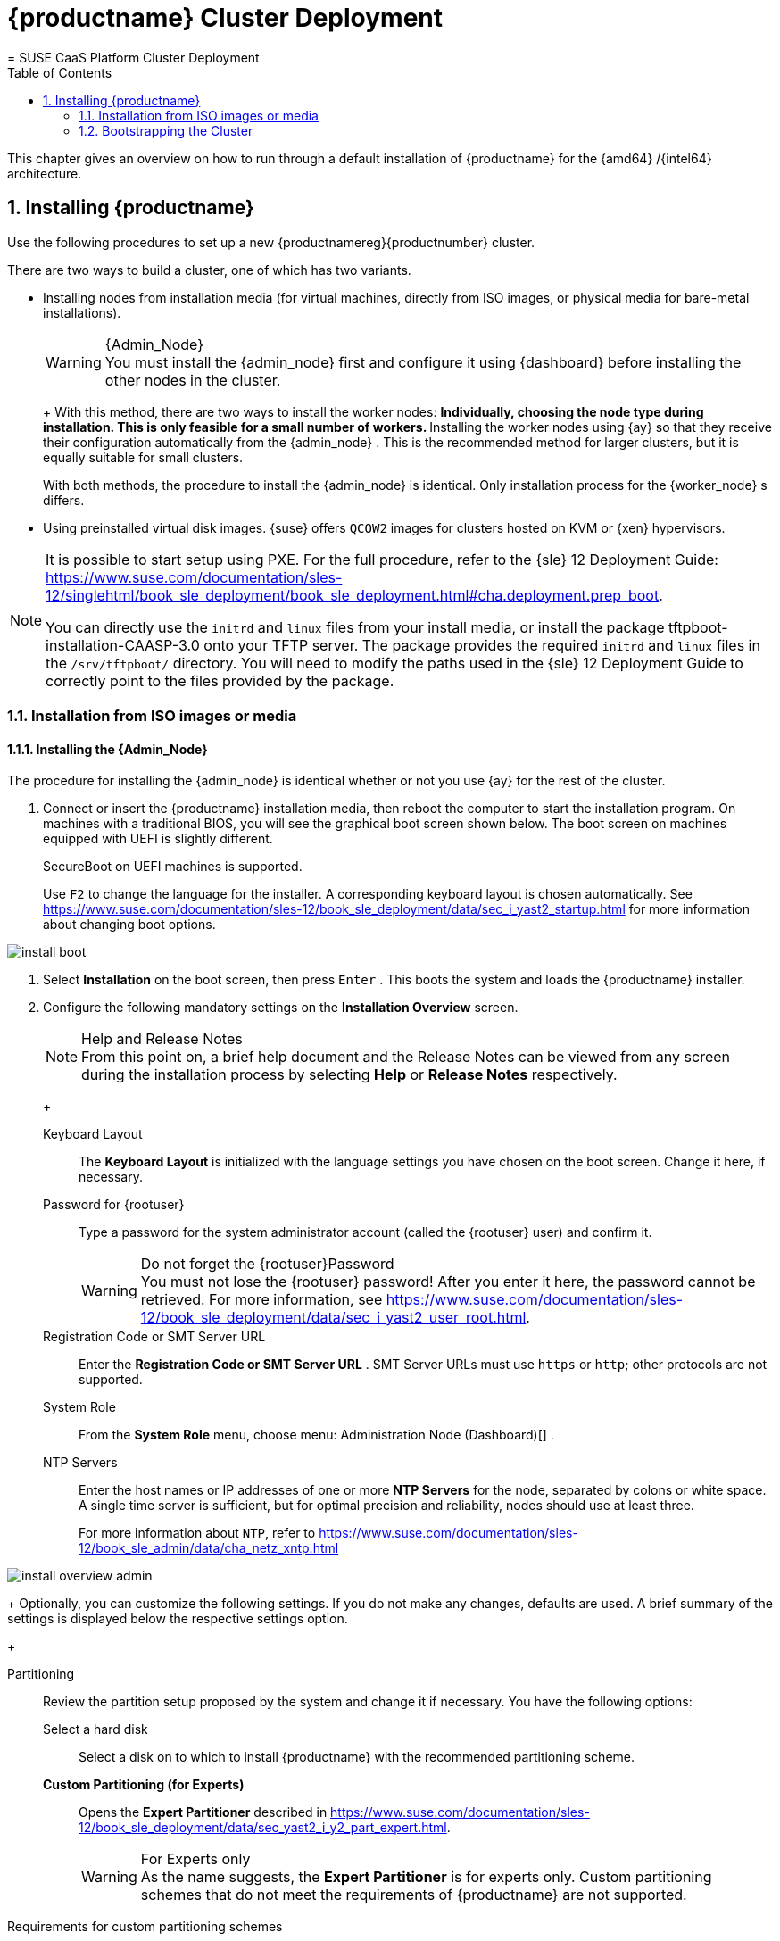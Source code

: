 [[_cluster.deployment]]
= {productname} Cluster Deployment
:doctype: book
:sectnums:
:toc: left
:icons: font
:experimental:
:sourcedir: .
:imagesdir: ./images
= SUSE CaaS Platform Cluster Deployment
:doctype: book
:sectnums:
:toc: left
:icons: font
:experimental:
:imagesdir: ./images


This chapter gives an overview on how to run through a default installation of {productname}
for the {amd64}
/{intel64}
architecture. 

[[_sec.caasp.installquick]]
== Installing {productname}


Use the following procedures to set up a new {productnamereg}{productnumber}
cluster. 

There are two ways to build a cluster, one of which has two variants. 

* Installing nodes from installation media (for virtual machines, directly from ISO images, or physical media for bare-metal installations). 
+
.{Admin_Node}
WARNING: You must install the {admin_node}
first and configure it using {dashboard}
before installing the other nodes in the cluster. 
+


+
With this method, there are two ways to install the worker nodes: 
** Individually, choosing the node type during installation. This is only feasible for a small number of workers. 
** Installing the worker nodes using {ay} so that they receive their configuration automatically from the {admin_node} . This is the recommended method for larger clusters, but it is equally suitable for small clusters. 

+
With both methods, the procedure to install the {admin_node}
is identical.
Only installation process for the {worker_node}
s differs. 
* Using preinstalled virtual disk images. {suse} offers `QCOW2` images for clusters hosted on KVM or {xen} hypervisors. 


[NOTE]
====
It is possible to start setup using PXE.
For the full procedure, refer to the {sle}
12 Deployment Guide: https://www.suse.com/documentation/sles-12/singlehtml/book_sle_deployment/book_sle_deployment.html#cha.deployment.prep_boot. 

You can directly use the `initrd` and `linux` files from your install media, or install the package [package]#tftpboot-installation-CAASP-3.0#
 onto your TFTP server.
The package provides the required `initrd` and `linux` files in the [path]``/srv/tftpboot/``
 directory.
You will need to modify the paths used in the {sle}
 12 Deployment Guide to correctly point to the files provided by the package. 
====

=== Installation from ISO images or media

[[_sec.caasp.installquick.admin]]
==== Installing the {Admin_Node}


The procedure for installing the {admin_node}
is identical whether or not you use {ay}
for the rest of the cluster. 

[[_pro.caasp.installquick.admin]]

. Connect or insert the {productname} installation media, then reboot the computer to start the installation program. On machines with a traditional BIOS, you will see the graphical boot screen shown below. The boot screen on machines equipped with UEFI is slightly different. 
+ 
SecureBoot on UEFI machines is supported. 
+ 
Use kbd:[F2]
to change the language for the installer.
A corresponding keyboard layout is chosen automatically.
See https://www.suse.com/documentation/sles-12/book_sle_deployment/data/sec_i_yast2_startup.html for more information about changing boot options. 
+


image::install_boot.png[scaledwidth=100%]
. Select menu:Installation[] on the boot screen, then press kbd:[Enter] . This boots the system and loads the {productname} installer. 
. {empty}
+ 
Configure the following mandatory settings on the menu:Installation Overview[]
screen. 
+
.Help and Release Notes
NOTE: From this point on, a brief help document and the Release Notes can be viewed from any screen during the installation process by selecting menu:Help[]
 or menu:Release Notes[]
 respectively. 
+


+

Keyboard Layout :::
The menu:Keyboard Layout[]
is initialized with the language settings you have chosen on the boot screen.
Change it here, if necessary. 

Password for {rootuser}:::
Type a password for the system administrator account (called the {rootuser}
user) and confirm it. 
+

.Do not forget the {rootuser}Password
WARNING: You must not lose the {rootuser}
password! After you enter it here, the password cannot be retrieved.
For more information, see https://www.suse.com/documentation/sles-12/book_sle_deployment/data/sec_i_yast2_user_root.html. 
+


Registration Code or SMT Server URL :::
Enter the menu:Registration Code or SMT Server URL[]
.
SMT Server URLs must use `https` or ``http``; other protocols are not supported. 

System Role :::
From the menu:System Role[]
menu, choose menu: Administration Node (Dashboard)[]
. 

NTP Servers :::
Enter the host names or IP addresses of one or more menu:NTP Servers[]
for the node, separated by colons or white space.
A single time server is sufficient, but for optimal precision and reliability, nodes should use at least three. 
+
For more information about ``NTP``, refer to https://www.suse.com/documentation/sles-12/book_sle_admin/data/cha_netz_xntp.html

+


image::install_overview_admin.png[scaledwidth=100%]

+
Optionally, you can customize the following settings.
If you do not make any changes, defaults are used.
A brief summary of the settings is displayed below the respective settings option. 
+

Partitioning :::
Review the partition setup proposed by the system and change it if necessary.
You have the following options: 

Select a hard disk ::::
Select a disk on to which to install {productname}
with the recommended partitioning scheme. 

menu:Custom Partitioning (for Experts)[]::::
Opens the menu:Expert Partitioner[]
described in https://www.suse.com/documentation/sles-12/book_sle_deployment/data/sec_yast2_i_y2_part_expert.html. 
+

.For Experts only
WARNING: As the name suggests, the menu:Expert Partitioner[]
 is for experts only.
Custom partitioning schemes that do not meet the requirements of {productname}
 are not supported. 

.Requirements for custom partitioning schemes
**** {productname} only supports the {btrfs} file system with OverlayFS. A read-only {btrfs} file system is used for the root file system, which enables transactional updates. 
**** For snapshots, partitions must have a capacity of at least 11 GB. 
**** Depending on the number and size of your containers, you will need sufficient space under the `/var` mount point. 

+


+
To accept the proposed setup without any changes, choose menu:Next[]
to proceed. 

Booting :::
This section shows the boot loader configuration.
Changing the defaults is only recommended if really needed.
For details, refer to https://www.suse.com/documentation/sles-12/book_sle_admin/data/cha_grub2.html. 

Network Configuration :::
If the network could not be configured automatically while starting the installation system, you must manually configure the menu:Network Settings[]
.
Please make sure at least one network interface is connected to the Internet in order to register your product. 
+
By default, the installer requests a host name from the DHCP server.
If you set a custom name in the menu:Hostname/DNS[]
tab, make sure that it is unique. 
+
For more information on configuring network connections, refer to https://www.suse.com/documentation/sles-12/book_sle_admin/data/sec_basicnet_yast.html . 

Kdump :::
Kdump saves the memory image ("`core dump`"
) to the file system in case the kernel crashes.
This enables you to find the cause of the crash by debugging the dump file.
See https://www.suse.com/documentation/sles-12/book_sle_tuning/data/cha_tuning_kdump_basic.html for more information. 
+

.Kdump with large amounts of RAM
WARNING: If you have a system with large amounts of RAM or a small hard drive, core dumps may not be able to fit on the disk.
If the installer warns you about this, there are two options: 
... Enter the menu:Expert Partitioner[] and increase the size of the root partition so that it can accommodate the size of the core dump. In this case, you will need to decrease the size of the data partition accordingly. Remember to keep all other parameters of the partitioning (e.g. the root file system, mount point of data partition) when doing these changes. 
... Disable kdump completely. 

+


System Information :::
View detailed hardware information by clicking menu:System Information[]
.
In this screen you can also change menu:Kernel Settings[]
.
See https://www.suse.com/documentation/sles-12/book_sle_tuning/data/cha_tuning_io.html for more information. 

+
Proceed with menu:Next[]
. 
+
.Installing Product Patches at Installation Time
TIP: If {productname}
has been successfully registered at the {scc}
, you are asked whether to install the latest available online updates during the installation.
If you choose menu:Yes[]
, the system will be installed with the most current packages without having to apply the updates after installation.
Activating this option is recommended. 
+

. After you have finalized the system configuration on the menu:Installation Overview[] screen, click menu:Install[] . Up to this point no changes have been made to your system. 
+ 
Click menu:Install[]
a second time to start the installation process. 
+


image::install_confirm.png[scaledwidth=100%]
. During the installation, the progress is shown in detail on the menu:Details[] tab. 
+


image::install_perform.png[scaledwidth=100%]
. After the installation routine has finished, the computer will reboot into the installed system. 


[[_sec.caasp.installquick.conf]]
==== {Admin_Node} Configuration


Before installing the other nodes, it is necessary to configure the {admin_node}
. 

[[_pro.caasp.installquick.conf]]

. After the {admin_node} has finished booting and you see the login prompt, point a web browser to: 
+ 
https://caasp-admin.example.com
+ 
... where `caasp-admin.{exampledomain}` is the host name or IP address of the {admin_node}
.
The host name and IP address are both shown on the {admin_node}
console, above the login prompt. 
+
. To create an Administrator account, click menu:Create an account[] and provide an e-mail address and a password. Confirm the password and click menu:Create Admin[] . You will be logged into the dashboard automatically. 
+


image::velum_register.png[scaledwidth=100%]
. Fill in the values for menu:Dashboard Location[] and menu:External Kubernetes API server FQDN[] . If necessary, configure the menu:Proxy Settings[] . 
+

Dashboard Location:::
Host name or IP of the node running this web interface. 

External Kubernetes API server FQDN:::
Fully qualified domain name (FQDN) used to reach the cluster from the outside.
In a simple, single-master deployment this will be the FQDN of the node you are about to select as master. 

Install Tiller (Helm's Server Component):::
If you intend to deploy {scf}
on {productname}
, or any other software that is installed with {helm}
(the {kube}
package manager), check the box to install {tiller}
. 

Proxy Settings:::
If enabled, you can set proxy servers for `HTTP` and ``HTTPS``.
You may also configure exceptions and choose whether to apply the settings only to the container engine or to all processes running on the cluster nodes. 

+


image::velum_install_tiller.png[scaledwidth=100%]

+
Click menu:Next[]
to proceed and install some cluster nodes as described in <<_sec.caasp.installquick.node>>. 


[[_sec.caasp.installquick.node]]
==== Installing {Worker_Node} s

[WARNING]
====
Before you can install the {worker_node}
s of your new cluster, you must install and configure the {admin_node}
.
Ensure that you have completed the steps in <<_sec.caasp.installquick.admin>> and <<_sec.caasp.installquick.conf>>. 
====

[[_sec.caasp.installquick.node.manual]]
===== Manual Installation

[[_pro.caasp.installquick.node.manual]]

. Follow the same procedure as for installing the {admin_node} in <<_sec.caasp.installquick.admin>>, up until selection of the menu:System Role[] . 
. Select `Cluster Node` as menu:System Role[] and enter the host name or IP address of the {admin_node} . 
+
.Plain System
NOTE: It is also possible to select a third node type, of "plain node". These can be used for testing and debugging purposes, but are not usually needed. 
+

. After you have finalized the system configuration on the menu:Installation Overview[] screen, click menu:Install[] . Up to this point no changes have been made to your system. After you click menu:Install[] a second time, the installation process starts. 
+ 
After a reboot, the worker should show up in the dashboard and can be added to your cluster. 
+ 
Repeat this procedure at least twice more to add a minimum of three {worker_node}
s.
This is the minimum supported size for a {productname}
cluster. 


[[_sec.caasp.installquick.node.ay]]
===== Automatic Installation Using {ay}


Before installing {worker_node}
s with {ay}
, you must have the URL of the {ay}
file on the {admin_node}
.
Generally this will supplied by the dashboard on the {admin_node}
. 
[[_pro.caasp.installquick.node.ay]]

. Insert the {productname} DVD into the drive, then reboot the computer to start the installation program. 
. {empty}
+


image::install_boot_ay.png[scaledwidth=100%]

+
Select menu:Installation[]
on the boot screen, but _do not_ press kbd:[Enter]
. 
+ 
Before proceeding to boot the machine, you must enter the necessary menu:Boot Options[]
for {ay}
and networking. 
+ 
The most important two are: 
+

autoyast= :::
Path to the {ay}
file.
It is in the form of a URL built from the FQDN of the {admin_node}
, followed the path to the {ay}
file.
For example, `http://admin.example.com/autoyast`
+
For more information, refer to https://www.suse.com/documentation/sles-12/book_autoyast/data/invoking_autoinst.html#commandline_ay

netsetup= :::
Network configuration.
If you are using dhcp, you can simply enter ``netsetup=dhcp``.
For manual configuration, refer to https://www.suse.com/documentation/sles-12/book_autoyast/data/ay_adv_network.html. 

hostname :::
The host name for the node, if not provided by DHCP.
If you manually specify a host name, make sure it is unique. 

+
Press kbd:[Enter]
.
This boots the system and loads the {productname}
installer. 
. So long as there are no errors, the rest of the installation should complete automatically. After a reboot, the new {worker_node} should show up in the dashboard and can be added to your cluster. 


[[_sec.caasp.installquick.bootstrap]]
=== Bootstrapping the Cluster


To complete the installation of your {productname}
cluster, it is necessary to bootstrap at least three additional nodes; those will be the {kube}
master and workers. 

[[_pro.caasp.installquick.bootstrap]]

. Point a web browser to https://caasp-admin.example.com to open the dashboard, where `caasp-admin.{exampledomain}` is the host name or IP address of the {admin_node} . 
. The dashboard lists all cluster nodes registered at the {admin_node} . Newly installed nodes are be listed as menu:Pending Nodes[] . You can accept individual nodes or all by clicking menu:Accept All Nodes[] . 
+


image::velum_nodes.png[scaledwidth=100%]

+
Use the check box in the first column to select the nodes you want to add to your cluster.
In the last column, select the one that should become {kube}
master.
All other nodes will be set to the worker role once you click menu:Bootstrap cluster[]
. 
. Please wait while the cluster is bootstrapped. Once finished, the status indicator icon of the nodes changes accordingly and you can download the [command]``kubectl`` configuration file. 
+


image::velum_status.png[scaledwidth=100%]
